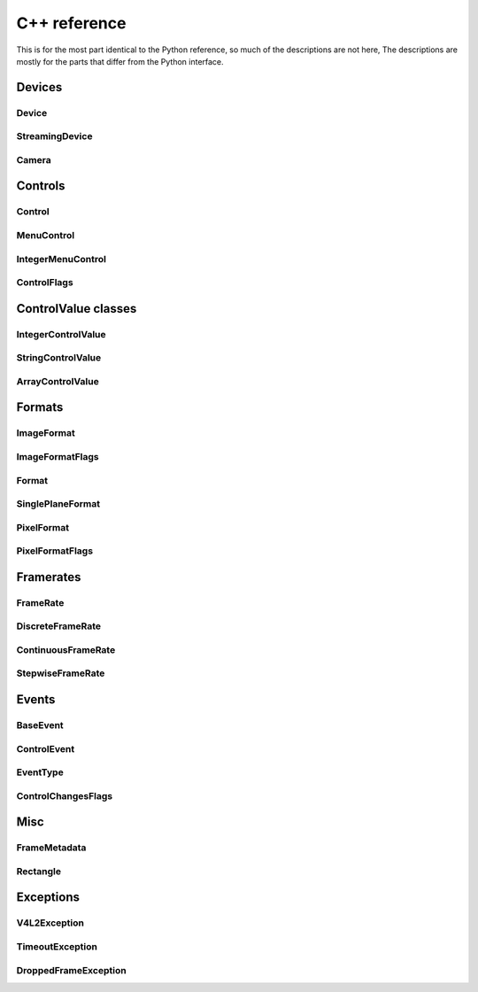 C++ reference
#############

This is for the most part identical to the Python reference, so much of the
descriptions are not here, The descriptions are mostly for the parts that differ
from the Python interface.

Devices
=======

Device
------
.. doxygenclass:: qamlib::Device

StreamingDevice
---------------
.. doxygenclass:: qamlib::StreamingDevice

Camera
------
.. doxygenclass:: qamlib::Camera

Controls
========

Control
-------
.. doxygenclass:: qamlib::Control

MenuControl
------------
.. doxygenclass:: qamlib::MenuControl

IntegerMenuControl
------------------
.. doxygenclass:: qamlib::IntegerMenuControl

ControlFlags
------------------
.. doxygenclass:: qamlib::ControlFlags

ControlValue classes
====================

IntegerControlValue
--------------------
.. doxygenclass:: qamlib::IntegerControlValue

StringControlValue
--------------------
.. doxygenclass:: qamlib::StringControlValue

ArrayControlValue
--------------------
.. doxygenclass:: qamlib::ArrayControlValue

Formats
=======

ImageFormat
--------------------
.. doxygenclass:: qamlib::ImageFormat

ImageFormatFlags
--------------------
.. doxygenclass:: qamlib::ImageFormatFlags

Format
--------------------
.. doxygenclass:: qamlib::Format

SinglePlaneFormat
--------------------
.. doxygenclass:: qamlib::SinglePlaneFormat

PixelFormat
--------------------
.. doxygenclass:: qamlib::PixelFormat

PixelFormatFlags
--------------------
.. doxygenclass:: qamlib::PixelFormatFlags


Framerates
===========

FrameRate
--------------------
.. doxygenclass:: qamlib::FrameRate

DiscreteFrameRate
--------------------
.. doxygenclass:: qamlib::DiscreteFrameRate

ContinuousFrameRate
--------------------
.. doxygenclass:: qamlib::ContinuousFrameRate

StepwiseFrameRate
--------------------
.. doxygenclass:: qamlib::StepwiseFrameRate


Events
======

BaseEvent
--------------------
.. doxygenclass:: qamlib::BaseEvent

ControlEvent
--------------------
.. doxygenclass:: qamlib::ControlEvent

EventType
--------------------
.. doxygenenum:: qamlib::EventType

ControlChangesFlags
--------------------
.. doxygenclass:: qamlib::ControlChangesFlags


Misc
====

FrameMetadata
--------------------
.. doxygenclass:: qamlib::FrameMetadata

Rectangle
--------------------
.. doxygenclass:: qamlib::Rectangle


Exceptions
==========

V4L2Exception
--------------------
.. doxygenclass:: qamlib::V4L2Exception

TimeoutException
--------------------
.. doxygenclass:: qamlib::TimeoutException

DroppedFrameException
---------------------
.. doxygenclass:: qamlib::DroppedFrameException

